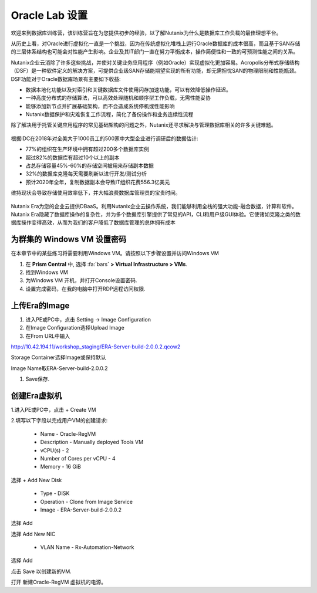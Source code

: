 .. _labsetup:

----------------------
Oracle Lab 设置
----------------------

欢迎来到数据库训练营，该训练营旨在为您提供初步的经验，以了解Nutanix为什么是数据库工作负载的最佳理想平台。

从历史上看，对Oracle进行虚拟化一直是一个挑战，因为在传统虚拟化堆栈上运行Oracle数据库的成本很高，而且基于SAN存储的三层体系结构也可能会对性能产生影响。企业及其IT部门一直在努力平衡成本，操作简便性和一致的可预测性能之间的关系。

Nutanix企业云消除了许多这些挑战，并使对关键业务应用程序（例如Oracle）实现虚拟化更加容易。Acropolis分布式存储结构（DSF）是一种软件定义的解决方案，可提供企业级SAN存储能期望实现的所有功能，却无需担忧SAN的物理限制和性能瓶颈。DSF功能对于Oracle数据库场景有主要如下收益:

- 数据本地化功能以及对索引和关键数据库文件使用闪存加速功能，可以有效降低操作延迟。
- 一种高度分布式的存储算法，可以高效处理随机和顺序型工作负载，无需性能妥协
- 能够添加新节点并扩展基础架构，而不会造成系统停机或性能影响
- Nutanix数据保护和灾难恢复工作流程，简化了备份操作和业务连续性流程

除了解决用于托管关键应用程序的常见基础架构的问题之外，Nutanix还寻求解决与管理数据库相关的许多关键难题。

.. figure:: images/4.png

根据IDC在2018年对全美大于1000员工的500家中大型企业进行调研后的数据估计:

- 77%的组织在生产环境中拥有超过200多个数据库实例
- 超过82%的数据库有超过10个以上的副本
- 占总存储容量45%-60%的存储空间被用来存储副本数据
- 32%的数据库克隆每天需要刷新以进行开发/测试分析
- 预计2020年全年，复制数据副本会导致IT组织花费556.3亿美元

维持现状会导致存储使用效率低下，并大幅浪费数据库管理员的宝贵时间。 

.. figure:: images/5.png

Nutanix Era为您的企业云提供DBaaS。利用Nutanix企业云操作系统，我们能够利用全栈的强大功能-融合数据，计算和软件。Nutanix Era隐藏了数据库操作的复杂性，并为多个数据库引擎提供了常见的API，CLI和用户级GUI体验。它使诸如克隆之类的数据库操作变得高效，从而为我们的客户降低了数据库管理的总体拥有成本



.. 配置一个Project
  +++++++++++++++++++++

  在本实验中，您将利用多个预先构建的Calm Blueprints来调配您的应用程序

  #. 在 **Prism Central** 中, 选择 :fa:`bars` **> Services > Calm**.\

  #. 从左侧菜单中选择 **Projects** 并点击 **+ Create Project**.

     .. figure:: images/2.png

  #. 填写以下字段:

     - **Project Name** - *Initials*\ -Project
     - 在 **Users, Groups, and Roles** 栏中, 选择 **+ User**
        - **Name** - Administrators
        - **Role** - Project Admin
        - **Action** - Save
     - 在 **Infrastructure** 栏中, 选择 **Select Provider > Nutanix**
     - 在 **Select Clusters & Subnets** 栏中
     - 选择 *Your Assigned Cluster*
     - 在 **Subnets** 栏中, 选择 **Primary**, **Secondary**, 并点击 **Confirm**
     - 通过点击  :fa:`star` 标记 **Primary** 为默认网络

     .. figure:: images/3.png

  #. 点击 **Save & Configure Environment**.

为群集的 Windows VM 设置密码
++++++++++++++++++++++++++++

在本章节中的某些练习将需要利用Windows VM。请按照以下步骤设置并访问Windows VM

#. 在 **Prism Central** 中, 选择 :fa:`bars` **> Virtual Infrastructure > VMs**.

#. 找到Windows VM

#. 为Windows VM 开机，并打开Console设置密码.

#. 设置完成密码，在我的电脑中打开RDP远程访问权限.

上传Era的Image
++++++++++++++++++++++++++++

#. 进入PE或PC中，点击 Setting -> Image Configuration

#. 在Image Configuration选择Upload Image

#. 在From URL中输入

http://10.42.194.11/workshop_staging/ERA-Server-build-2.0.0.2.qcow2

Storage Container选择Image或保持默认

Image Name取ERA-Server-build-2.0.0.2

#. Save保存.

创建Era虚拟机
++++++++++++++++++++++
1.进入PE或PC中，点击 + Create VM

2.填写以下字段以完成用户VM的创建请求:

    - Name - Oracle-RegVM
    - Description - Manually deployed Tools VM
    - vCPU(s) - 2
    - Number of Cores per vCPU - 4
    - Memory - 16 GiB

选择 + Add New Disk

    - Type - DISK
    - Operation - Clone from Image Service
    - Image - ERA-Server-build-2.0.0.2
    
选择 Add

选择 Add New NIC

    - VLAN Name - Rx-Automation-Network 
   
选择 Add

点击 Save 以创建新的VM.

打开 新建Oracle-RegVM 虚拟机的电源。
